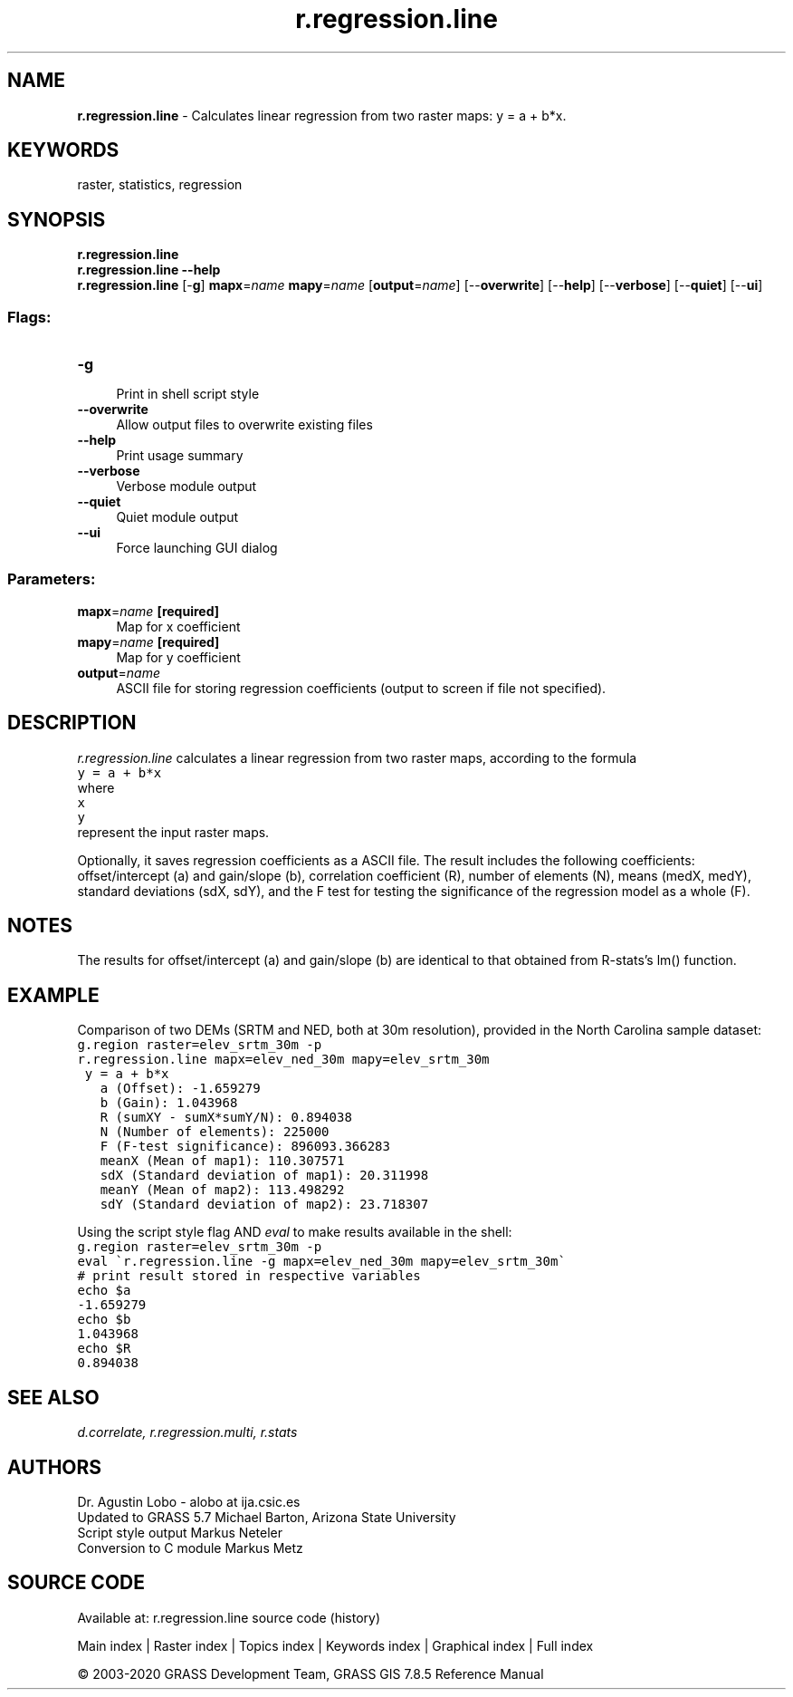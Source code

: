 .TH r.regression.line 1 "" "GRASS 7.8.5" "GRASS GIS User's Manual"
.SH NAME
\fI\fBr.regression.line\fR\fR  \- Calculates linear regression from two raster maps: y = a + b*x.
.SH KEYWORDS
raster, statistics, regression
.SH SYNOPSIS
\fBr.regression.line\fR
.br
\fBr.regression.line \-\-help\fR
.br
\fBr.regression.line\fR [\-\fBg\fR] \fBmapx\fR=\fIname\fR \fBmapy\fR=\fIname\fR  [\fBoutput\fR=\fIname\fR]   [\-\-\fBoverwrite\fR]  [\-\-\fBhelp\fR]  [\-\-\fBverbose\fR]  [\-\-\fBquiet\fR]  [\-\-\fBui\fR]
.SS Flags:
.IP "\fB\-g\fR" 4m
.br
Print in shell script style
.IP "\fB\-\-overwrite\fR" 4m
.br
Allow output files to overwrite existing files
.IP "\fB\-\-help\fR" 4m
.br
Print usage summary
.IP "\fB\-\-verbose\fR" 4m
.br
Verbose module output
.IP "\fB\-\-quiet\fR" 4m
.br
Quiet module output
.IP "\fB\-\-ui\fR" 4m
.br
Force launching GUI dialog
.SS Parameters:
.IP "\fBmapx\fR=\fIname\fR \fB[required]\fR" 4m
.br
Map for x coefficient
.IP "\fBmapy\fR=\fIname\fR \fB[required]\fR" 4m
.br
Map for y coefficient
.IP "\fBoutput\fR=\fIname\fR" 4m
.br
ASCII file for storing regression coefficients (output to screen if file not specified).
.SH DESCRIPTION
\fIr.regression.line\fR calculates a linear regression from two
raster maps, according to the formula
.br
.nf
\fC
y = a + b*x
\fR
.fi
where
.br
.nf
\fC
x
y
\fR
.fi
represent the input raster maps.
.PP
Optionally, it saves regression coefficients as a ASCII file.
The result includes the following coefficients:
offset/intercept (a) and gain/slope (b), correlation coefficient (R),
number of elements (N), means (medX, medY), standard deviations
(sdX, sdY), and the F test for testing the significance of the
regression model as a whole (F).
.SH NOTES
The results for offset/intercept (a) and gain/slope (b) are
identical to that obtained from R\-stats\(cqs lm() function.
.SH EXAMPLE
Comparison of two DEMs (SRTM and NED, both at 30m resolution),
provided in the North Carolina sample dataset:
.br
.nf
\fC
g.region raster=elev_srtm_30m \-p
r.regression.line mapx=elev_ned_30m mapy=elev_srtm_30m
 y = a + b*x
   a (Offset): \-1.659279
   b (Gain): 1.043968
   R (sumXY \- sumX*sumY/N): 0.894038
   N (Number of elements): 225000
   F (F\-test significance): 896093.366283
   meanX (Mean of map1): 110.307571
   sdX (Standard deviation of map1): 20.311998
   meanY (Mean of map2): 113.498292
   sdY (Standard deviation of map2): 23.718307
\fR
.fi
.PP
Using the script style flag AND \fIeval\fR to make results
available in the shell:
.br
.nf
\fC
g.region raster=elev_srtm_30m \-p
eval \(gar.regression.line \-g mapx=elev_ned_30m mapy=elev_srtm_30m\(ga
# print result stored in respective variables
echo $a
\-1.659279
echo $b
1.043968
echo $R
0.894038
\fR
.fi
.SH SEE ALSO
\fI
d.correlate,
r.regression.multi,
r.stats
\fR
.SH AUTHORS
Dr. Agustin Lobo \- alobo at ija.csic.es
.br
Updated to GRASS 5.7 Michael Barton, Arizona State University
.br
Script style output Markus Neteler
.br
Conversion to C module Markus Metz
.SH SOURCE CODE
.PP
Available at: r.regression.line source code (history)
.PP
Main index |
Raster index |
Topics index |
Keywords index |
Graphical index |
Full index
.PP
© 2003\-2020
GRASS Development Team,
GRASS GIS 7.8.5 Reference Manual
